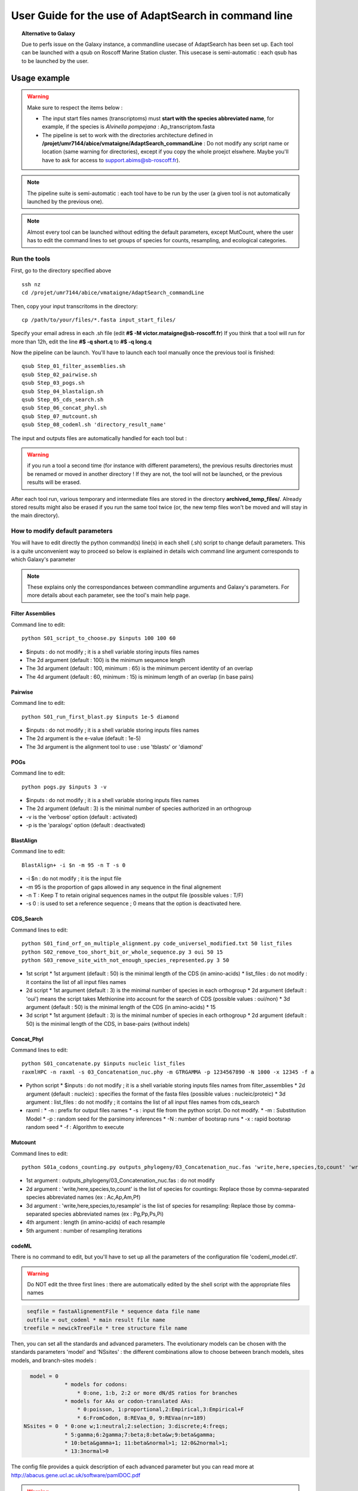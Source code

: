 *****************************************************
User Guide for the use of AdaptSearch in command line
*****************************************************


.. topic:: Alternative to Galaxy

   Due to perfs issue on the Galaxy instance, a commandline usecase of AdaptSearch has been set up. Each tool can be launched with a qsub on Roscoff Marine Station cluster. This usecase is semi-automatic : each qsub has to be launched by the user.
   
=============
Usage example
=============

.. Warning:: Make sure to respect the items below :

 * The input start files names (transcriptoms) must **start with the species abbreviated name**, for example, if the species is *Alvinella pompejana* : Ap_transcriptom.fasta
 * The pipeline is set to work with the directories architecture defined in **/projet/umr7144/abice/vmataigne/AdaptSearch_commandLine** : Do not modify any script name or location (same warning for directories), except if you copy the whole proejct elswhere. Maybe you'll have to ask for access to support.abims@sb-roscoff.fr).
 
.. note:: The pipeline suite is semi-automatic : each tool have to be run by the user (a given tool is not automatically launched by the previous one).

.. note:: Almost every tool can be launched without editing the default parameters, except MutCount, where the user has to edit the command lines to set groups of species for counts, resampling, and ecological categories.

-------------
Run the tools
-------------

First, go to the directory specified above ::

   ssh nz
   cd /projet/umr7144/abice/vmataigne/AdaptSearch_commandLine
   
Then, copy your input transcritoms in the directory::

   cp /path/to/your/files/*.fasta input_start_files/
   
Specify your email adress in each .sh file (edit **#$ -M victor.mataigne@sb-roscoff.fr**)
If you think that a tool will run for more than 12h, edit the line **#$ -q short.q** to **#$ -q long.q**
   
Now the pipeline can be launch. You'll have to launch each tool manually once the previous tool is finished::

   qsub Step_01_filter_assemblies.sh
   qsub Step_02_pairwise.sh
   qsub Step_03_pogs.sh
   qsub Step_04_blastalign.sh
   qsub Step_05_cds_search.sh
   qsub Step_06_concat_phyl.sh
   qsub Step_07_mutcount.sh
   qsub Step_08_codeml.sh 'directory_result_name'
   
The input and outputs files are automatically handled for each tool but :
   
.. Warning:: if you run a tool a second time (for instance with different parameters), the previous results directories must be renamed or moved in another directory ! If they are not, the tool will not be launched, or the previous results will be erased.

After each tool run, various temporary and intermediate files are stored in the directory  **archived_temp_files/**. Already stored results might also be erased if you run the same tool twice (or, the new temp files won't be moved and will stay in the main directory).

--------------------------------
How to modify default parameters
--------------------------------

You will have to edit directly the python command(s) line(s) in each shell (.sh) script to change default parameters. This is a quite unconvenient way to proceed so below is explained in details wich command line argument corresponds to which Galaxy's parameter

.. note:: These explains only the correspondances between commandline arguments and Galaxy's parameters. For more details about each parameter, see the tool's main help page.

~~~~~~~~~~~~~~~~~
Filter Assemblies
~~~~~~~~~~~~~~~~~

Command line to edit::

   python S01_script_to_choose.py $inputs 100 100 60

* $inputs : do not modify ; it is a shell variable storing inputs files names
* The 2d argument (default : 100) is the minimum sequence length
* The 3d argument (default : 100, minimum : 65) is the minimum percent identity of an overlap
* The 4d argument (default : 60, minimum : 15) is minimum length of an overlap (in base pairs)
   
~~~~~~~~
Pairwise
~~~~~~~~

Command line to edit::   
   
   python S01_run_first_blast.py $inputs 1e-5 diamond

* $inputs : do not modify ; it is a shell variable storing inputs files names
* The 2d argument is the e-value (default : 1e-5)
* The 3d argument is the alignment tool to use : use 'tblastx' or 'diamond'

~~~~
POGs
~~~~

Command line to edit::

    python pogs.py $inputs 3 -v

* $inputs : do not modify ; it is a shell variable storing inputs files names
* The 2d argument (default : 3) is the minimal number of species authorized in an orthogroup
* -v is the 'verbose' option (default : activated)
* -p is the 'paralogs' option (default : deactivated)
   
~~~~~~~~~~
BlastAlign
~~~~~~~~~~

Command line to edit::

    BlastAlign+ -i $n -m 95 -n T -s 0

* -i $n : do not modify ; it is the input file
* -m 95 is the proportion of gaps allowed in any sequence in the final alignement
* -n T : Keep T to retain original sequences names in the output file (possible values : T/F)
* -s 0 : is used to set a reference sequence ; 0 means that the option is deactivated here.
   
~~~~~~~~~~
CDS_Search
~~~~~~~~~~

Command lines to edit::

    python S01_find_orf_on_multiple_alignment.py code_universel_modified.txt 50 list_files
    python S02_remove_too_short_bit_or_whole_sequence.py 3 oui 50 15
    python S03_remove_site_with_not_enough_species_represented.py 3 50

* 1st script
  * 1st argument (default : 50) is the minimal length of the CDS (in amino-acids)
  * list_files : do not modify : it contains the list of all input files names
* 2d script
  * 1st argument (default : 3) is the minimal number of species in each orthogroup
  * 2d argument (default : 'oui') means the script takes Methionine into account for the search of CDS (possible values : oui/non)
  * 3d argument (default : 50) is the minimal length of the CDS (in amino-acids)
  * 15
* 3d script
  * 1st argument (default : 3) is the minimal number of species in each orthogroup
  * 2d argument (default : 50) is the minimal length of the CDS, in base-pairs (without indels)
   
~~~~~~~~~~~
Concat_Phyl
~~~~~~~~~~~

Command lines to edit::

    python S01_concatenate.py $inputs nucleic list_files
    raxmlHPC -n raxml -s 03_Concatenation_nuc.phy -m GTRGAMMA -p 1234567890 -N 1000 -x 12345 -f a

* Python script
  * $inputs : do not modify ; it is a shell variable storing inputs files names from filter_assemblies
  * 2d argument (default : nucleic) : specifies the format of the fasta files (possible values : nucleic/proteic)
  * 3d argument : list_files : do not modify ; it contains the list of all input files names from cds_search
     
* raxml :
  * -n : prefix for output files names
  * -s : input file from the python script. Do not modify.
  * -m : Substitution Model
  * -p : random seed for the parsimony inferences
  * -N : number of bootsrap runs
  * -x : rapid bootsrap random seed
  * -f : Algorithm to execute
     
~~~~~~~~
Mutcount
~~~~~~~~

Command lines to edit::

    python S01a_codons_counting.py outputs_phylogeny/03_Concatenation_nuc.fas 'write,here,species,to,count' 'write,here,species,to,resample' 1000 1000

* 1st argument : outputs_phylogeny/03_Concatenation_nuc.fas : do not modify
* 2d argument : 'write,here,species,to,count' is the list of species for countings: Replace those by comma-separated species abbreviated names (ex : Ac,Ap,Am,Pf)
* 3d argument : 'write,here,species,to,resample' is the list of species for resampling: Replace those by comma-separated species abbreviated names (ex : Pg,Pp,Ps,Pi)
* 4th argument : length (in amino-acids) of each resample
* 5th argument : number of resampling iterations

~~~~~~
codeML
~~~~~~

There is no command to edit, but you'll have to set up all the parameters of the configuration file 'codeml_model.ctl'.

.. warning:: Do NOT edit the three first lines : there are automatically edited by the shell script with the appropriate files names

.. code-block:: none

      seqfile = fastaAlignementFile * sequence data file name
      outfile = out_codeml * main result file name
     treefile = newickTreeFile * tree structure file name

Then, you can set all the standards and advanced parameters. The evolutionary models can be chosen with the standards parameters 'model' and 'NSsites' : the different combinations allow to choose between branch models, sites models, and branch-sites models :

.. code-block:: none

        model = 0
                   * models for codons:
                       * 0:one, 1:b, 2:2 or more dN/dS ratios for branches
                   * models for AAs or codon-translated AAs:
                       * 0:poisson, 1:proportional,2:Empirical,3:Empirical+F
                       * 6:FromCodon, 8:REVaa_0, 9:REVaa(nr=189)
      NSsites = 0  * 0:one w;1:neutral;2:selection; 3:discrete;4:freqs;
                   * 5:gamma;6:2gamma;7:beta;8:beta&w;9:beta&gamma;
                   * 10:beta&gamma+1; 11:beta&normal>1; 12:0&2normal>1;
                   * 13:3normal>0


The config file provides a quick description of each advanced parameter but you can read more at http://abacus.gene.ucl.ac.uk/software/pamlDOC.pdf

.. warning:: The file called *codeml_model.ctl* has to be edited with appropriate parameters for each model computation. A copy of this file is made and store in the output directory. If you delete this model file accidentally, you can create a new one by copy-pasting the example file on `the codeML documentation <CodeML.html#the-codeml-config-file>`_.

.. topic:: Run the tool
  
   Run the tool by typing **qsub codeml.sh 'model_identifier'**, where 'model_identifier' is any name you want, used to create a dedicated directory result. By doing like that, you will be able to run several model on the same results and store the results easily.

Back to `main page <index.html>`_.